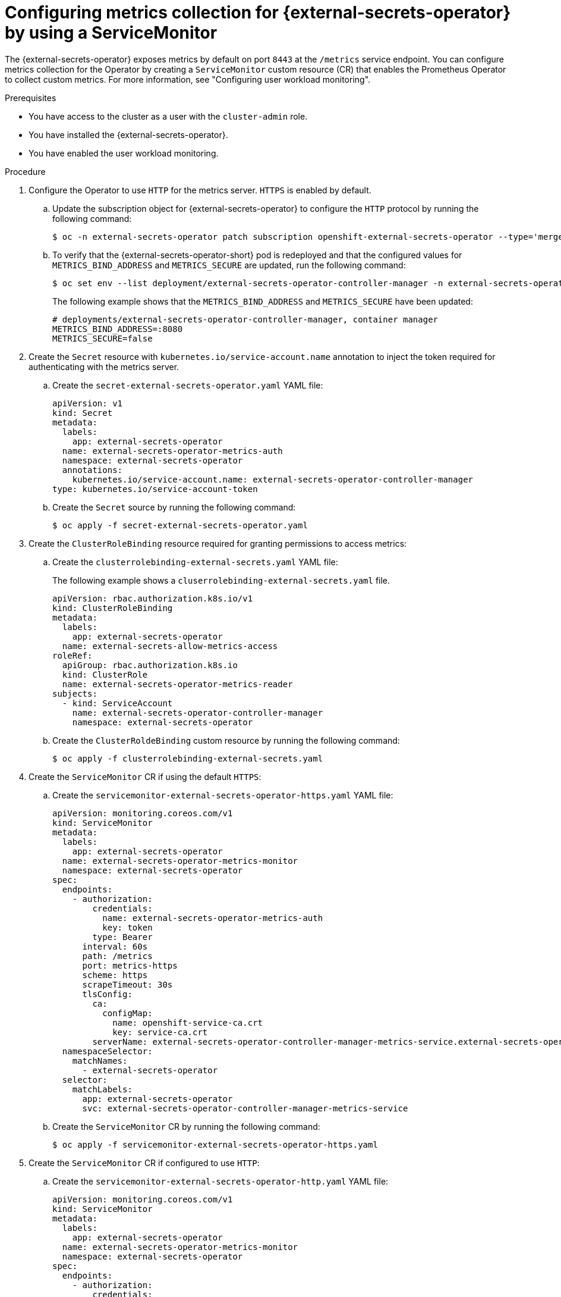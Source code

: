 // Module included in the following assemblies:
//
// * security/external_secrets_operator/exteernal-secrets-monitoring.adoc

:_mod-docs-content-type: PROCEDURE
[id="external-secrets-enable-operator-metrics_{context}"]
= Configuring metrics collection for {external-secrets-operator} by using a ServiceMonitor

[role="_abstract"]
The {external-secrets-operator} exposes metrics by default on port `8443` at the `/metrics` service endpoint. You can configure metrics collection for the Operator by creating a `ServiceMonitor` custom resource (CR) that enables the Prometheus Operator to collect custom metrics. For more information, see "Configuring user workload monitoring".

.Prerequisites

* You have access to the cluster as a user with the `cluster-admin` role.
* You have installed the {external-secrets-operator}.
* You have enabled the user workload monitoring.

.Procedure

. Configure the Operator to use `HTTP` for the metrics server. `HTTPS` is enabled by default.

.. Update the subscription object for {external-secrets-operator} to configure the `HTTP` protocol by running the following command:
+
[source,terminal]
----
$ oc -n external-secrets-operator patch subscription openshift-external-secrets-operator --type='merge' -p '{"spec":{"config":{"env":[{"name":"METRICS_BIND_ADDRESS","value":":8080"}, {"name": "METRICS_SECURE", "value": "false"}]}}}'
----

.. To verify that the {external-secrets-operator-short} pod is redeployed and that the configured values for `METRICS_BIND_ADDRESS` and `METRICS_SECURE` are updated, run the following command:
+
[source,terminal]
----
$ oc set env --list deployment/external-secrets-operator-controller-manager -n external-secrets-operator | grep -e METRICS_BIND_ADDRESS -e METRICS_SECURE -e container
----
+
The following example shows that the `METRICS_BIND_ADDRESS` and `METRICS_SECURE` have been updated:
+
[source,terminal]
----
# deployments/external-secrets-operator-controller-manager, container manager
METRICS_BIND_ADDRESS=:8080
METRICS_SECURE=false
----

. Create the `Secret` resource with `kubernetes.io/service-account.name` annotation to inject the token required for authenticating with the metrics server.

.. Create the `secret-external-secrets-operator.yaml` YAML file:
+
[source,yaml]
----
apiVersion: v1
kind: Secret
metadata:
  labels:
    app: external-secrets-operator
  name: external-secrets-operator-metrics-auth
  namespace: external-secrets-operator
  annotations:
    kubernetes.io/service-account.name: external-secrets-operator-controller-manager
type: kubernetes.io/service-account-token
----

.. Create the `Secret` source by running the following command:
+
[source,terminal]
----
$ oc apply -f secret-external-secrets-operator.yaml
----

. Create the `ClusterRoleBinding` resource required for granting permissions to access metrics:

.. Create the `clusterrolebinding-external-secrets.yaml` YAML file:
+
The following example shows a `cluserrolebinding-external-secrets.yaml` file.
+
[source,yaml]
----
apiVersion: rbac.authorization.k8s.io/v1
kind: ClusterRoleBinding
metadata:
  labels:
    app: external-secrets-operator
  name: external-secrets-allow-metrics-access
roleRef:
  apiGroup: rbac.authorization.k8s.io
  kind: ClusterRole
  name: external-secrets-operator-metrics-reader
subjects:
  - kind: ServiceAccount
    name: external-secrets-operator-controller-manager
    namespace: external-secrets-operator
----

.. Create the `ClusterRoldeBinding` custom resource by running the following command:
+
[source,terminal]
----
$ oc apply -f clusterrolebinding-external-secrets.yaml
----

. Create the `ServiceMonitor` CR if using the default `HTTPS`:

.. Create the `servicemonitor-external-secrets-operator-https.yaml` YAML file:
+
[source,yaml]
----
apiVersion: monitoring.coreos.com/v1
kind: ServiceMonitor
metadata:
  labels:
    app: external-secrets-operator
  name: external-secrets-operator-metrics-monitor
  namespace: external-secrets-operator
spec:
  endpoints:
    - authorization:
        credentials:
          name: external-secrets-operator-metrics-auth
          key: token
        type: Bearer
      interval: 60s
      path: /metrics
      port: metrics-https
      scheme: https
      scrapeTimeout: 30s
      tlsConfig:
        ca:
          configMap:
            name: openshift-service-ca.crt
            key: service-ca.crt
        serverName: external-secrets-operator-controller-manager-metrics-service.external-secrets-operator.svc.cluster.local
  namespaceSelector:
    matchNames:
      - external-secrets-operator
  selector:
    matchLabels:
      app: external-secrets-operator
      svc: external-secrets-operator-controller-manager-metrics-service
----

.. Create the `ServiceMonitor` CR by running the following command:
+
[source,terminal]
----
$ oc apply -f servicemonitor-external-secrets-operator-https.yaml
----

. Create the `ServiceMonitor` CR if configured to use `HTTP`:

.. Create the `servicemonitor-external-secrets-operator-http.yaml` YAML file:
+
[source,yaml]
----
apiVersion: monitoring.coreos.com/v1
kind: ServiceMonitor
metadata:
  labels:
    app: external-secrets-operator
  name: external-secrets-operator-metrics-monitor
  namespace: external-secrets-operator
spec:
  endpoints:
    - authorization:
        credentials:
          name: external-secrets-operator-metrics-auth
          key: token
        type: Bearer
      interval: 60s
      path: /metrics
      port: metrics-http
      scheme: http
      scrapeTimeout: 30s
  namespaceSelector:
    matchNames:
      - external-secrets-operator
  selector:
    matchLabels:
      app: external-secrets-operator
      svc: external-secrets-operator-controller-manager-metrics-service
----

.. Create the `ServiceMonitor` CR by running the following command:
+
[source,terminal]
----
$ oc apply -f servicemonitor-external-secrets-operator-http.yaml
----
+
After the `ServiceMonitor` CR is created, the user workload Prometheus instance begins metrics collection from the Operator. The collected metrics are labeled with `job="external-secrets-operator-controller-manager-metrics-service"`.

.Verification

. In the {product-title} web console, navigate to *Observe* → *Targets*.

. In the *Label* filter field, enter the following labels to filter the metrics targets for each operand:
+
[source,terminal]
----
$ service=external-secrets-operator-controller-manager-metrics-service
----

. Confirm that the *Status* column shows `Up` for the `external-secrets-operator`.
